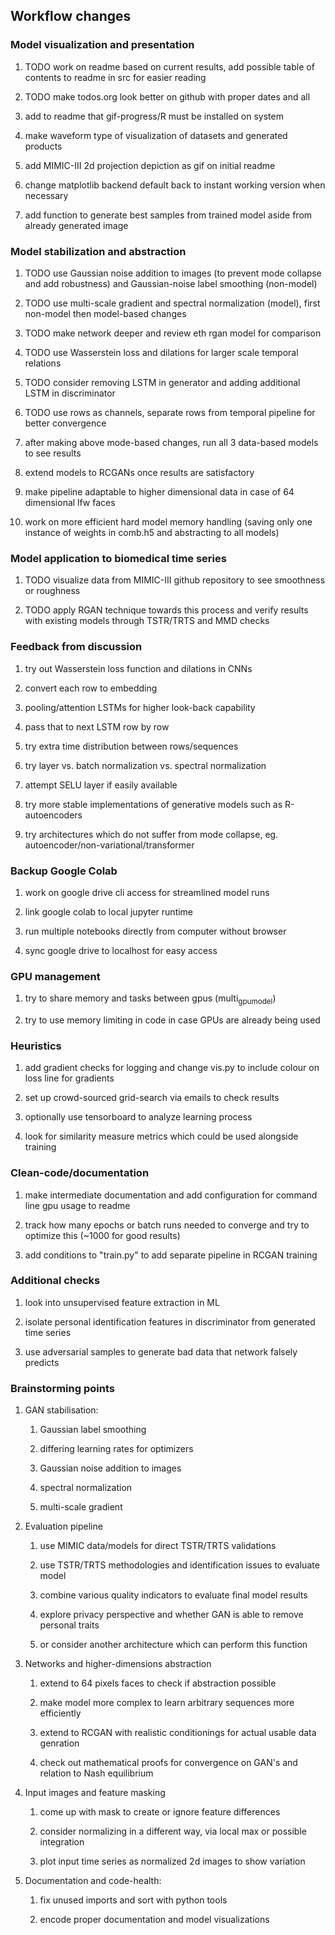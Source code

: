 ** Workflow changes

*** Model visualization and presentation
***** TODO work on readme based on current results, add possible table of contents to readme in src for easier reading
***** TODO make todos.org look better on github with proper dates and all
***** add to readme that gif-progress/R must be installed on system
***** make waveform type of visualization of datasets and generated products
***** add MIMIC-III 2d projection depiction as gif on initial readme
***** change matplotlib backend default back to instant working version when necessary
***** add function to generate best samples from trained model aside from already generated image

*** Model stabilization and abstraction
***** TODO use Gaussian noise addition to images (to prevent mode collapse and add robustness) and Gaussian-noise label smoothing (non-model)
***** TODO use multi-scale gradient and spectral normalization (model), first non-model then model-based changes 
***** TODO make network deeper and review eth rgan model for comparison
***** TODO use Wasserstein loss and dilations for larger scale temporal relations
***** TODO consider removing LSTM in generator and adding additional LSTM in discriminator
***** TODO use rows as channels, separate rows from temporal pipeline for better convergence
***** after making above mode-based changes, run all 3 data-based models to see results
***** extend models to RCGANs once results are satisfactory
***** make pipeline adaptable to higher dimensional data in case of 64 dimensional lfw faces
***** work on more efficient hard model memory handling (saving only one instance of weights in comb.h5 and abstracting to all models)

*** Model application to biomedical time series
***** TODO visualize data from MIMIC-III github repository to see smoothness or roughness
***** TODO apply RGAN technique towards this process and verify results with existing models through TSTR/TRTS and MMD checks

*** Feedback from discussion
***** try out Wasserstein loss function and dilations in CNNs
***** convert each row to embedding
***** pooling/attention LSTMs for higher look-back capability
***** pass that to next LSTM row by row
***** try extra time distribution between rows/sequences
***** try layer vs. batch normalization vs. spectral normalization
***** attempt SELU layer if easily available
***** try more stable implementations of generative models such as R-autoencoders
***** try architectures which do not suffer from mode collapse, eg. autoencoder/non-variational/transformer

*** Backup Google Colab
***** work on google drive cli access for streamlined model runs
***** link google colab to local jupyter runtime
***** run multiple notebooks directly from computer without browser
***** sync google drive to localhost for easy access

*** GPU management
***** try to share memory and tasks between gpus (multi_gpu_model)
***** try to use memory limiting in code in case GPUs are already being used

*** Heuristics
***** add gradient checks for logging and change vis.py to include colour on loss line for gradients
***** set up crowd-sourced grid-search via emails to check results
***** optionally use tensorboard to analyze learning process
***** look for similarity measure metrics which could be used alongside training

*** Clean-code/documentation
***** make intermediate documentation and add configuration for command line gpu usage to readme
***** track how many epochs or batch runs needed to converge and try to optimize this (~1000 for good results)
***** add conditions to "train.py" to add separate pipeline in RCGAN training

*** Additional checks
***** look into unsupervised feature extraction in ML
***** isolate personal identification features in discriminator from generated time series
***** use adversarial samples to generate bad data that network falsely predicts

*** Brainstorming points
**** GAN stabilisation:
***** Gaussian label smoothing
***** differing learning rates for optimizers
***** Gaussian noise addition to images
***** spectral normalization
***** multi-scale gradient
**** Evaluation pipeline
***** use MIMIC data/models for direct TSTR/TRTS validations
***** use TSTR/TRTS methodologies and identification issues to evaluate model
***** combine various quality indicators to evaluate final model results
***** explore privacy perspective and whether GAN is able to remove personal traits
***** or consider another architecture which can perform this function
**** Networks and higher-dimensions abstraction
***** extend to 64 pixels faces to check if abstraction possible
***** make model more complex to learn arbitrary sequences more efficiently
***** extend to RCGAN with realistic conditionings for actual usable data genration
***** check out mathematical proofs for convergence on GAN's and relation to Nash equilibrium
**** Input images and feature masking
***** come up with mask to create or ignore feature differences
***** consider normalizing in a different way, via local max or possible integration
***** plot input time series as normalized 2d images to show variation
**** Documentation and code-health:
***** fix unused imports and sort with python tools
***** encode proper documentation and model visualizations
